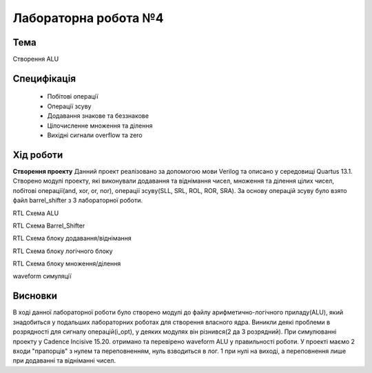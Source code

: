 =============================================
Лабораторна робота №4
=============================================

Тема
------

Створення ALU

Специфікація
-------

  * Побітові операції
  * Операції зсуву
  * Додавання знакове та беззнакове 
  * Цілочисленне множення та ділення
  * Вихідні сигнали overflow та zero

Хід роботи
-------

**Створення проекту** Данний проект реалізовано за допомогою мови Verilog та описано у середовищі Quartus 13.1.
Створено модулі проекту, які виконували додавання та віднімання чисел, множення та ділення цілих чисел, 
побітові операції(and, xor, or, nor), операції зсуву(SLL, SRL, ROL, ROR, SRA). За основу операцій зсуву
було взято файл barrel_shifter з 3 лабораторної роботи.


.. image:: media/alu.png
RTL Схема ALU

.. image:: media/barrel_shifter.png
RTL Схема Barrel_Shifter

.. image:: media/addsub.png
RTL Схема блоку додавання/віднімання

.. image:: media/logic.png
RTL Схема блоку логічного блоку

.. image:: media/mul_div.png
RTL Схема блоку множення/ділення

.. image:: media/waveform_4lab.png
waveform симуляції

Висновки
-------

В ході данної лабораторної роботи було створено модулі до файлу арифметично-логічного приладу(ALU),
який знадобиться у подальших лабораторних роботах для створення власного ядра. Виникли деякі проблеми
в розрядності для сигналу операцій(i_opt), у деяких модулях він різнився(2 да 3 розрядний). При симулюванні
проекту у Cadence Incisive 15.20. отримано та перевірено waveform ALU у правильності роботи. 
У проекті маємо 2 входи "прапорців" з нулем та переповненням, нуль взводиться в лог. 1 при нулі на виході,
а переповнення лише при додаванні та відніманні чисел.
